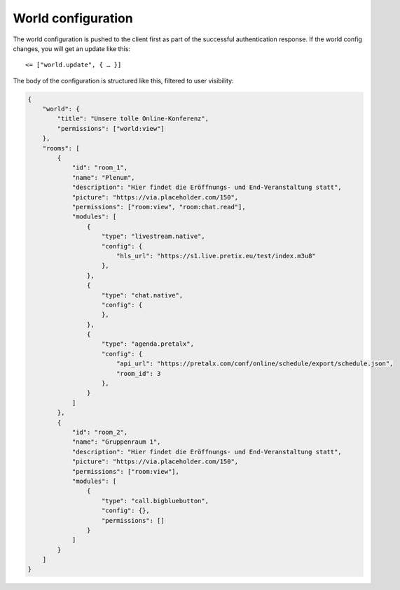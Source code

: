 .. _world-config:

World configuration
===================

The world configuration is pushed to the client first as part of the successful authentication response.
If the world config changes, you will get an update like this::

    <= ["world.update", { … }]

The body of the configuration is structured like this, filtered to user visibility:


.. code-block:: json

    {
        "world": {
            "title": "Unsere tolle Online-Konferenz",
            "permissions": ["world:view"]
        },
        "rooms": [
            {
                "id": "room_1",
                "name": "Plenum",
                "description": "Hier findet die Eröffnungs- und End-Veranstaltung statt",
                "picture": "https://via.placeholder.com/150",
                "permissions": ["room:view", "room:chat.read"],
                "modules": [
                    {
                        "type": "livestream.native",
                        "config": {
                            "hls_url": "https://s1.live.pretix.eu/test/index.m3u8"
                        },
                    },
                    {
                        "type": "chat.native",
                        "config": {
                        },
                    },
                    {
                        "type": "agenda.pretalx",
                        "config": {
                            "api_url": "https://pretalx.com/conf/online/schedule/export/schedule.json",
                            "room_id": 3
                        },
                    }
                ]
            },
            {
                "id": "room_2",
                "name": "Gruppenraum 1",
                "description": "Hier findet die Eröffnungs- und End-Veranstaltung statt",
                "picture": "https://via.placeholder.com/150",
                "permissions": ["room:view"],
                "modules": [
                    {
                        "type": "call.bigbluebutton",
                        "config": {},
                        "permissions": []
                    }
                ]
            }
        ]
    }
